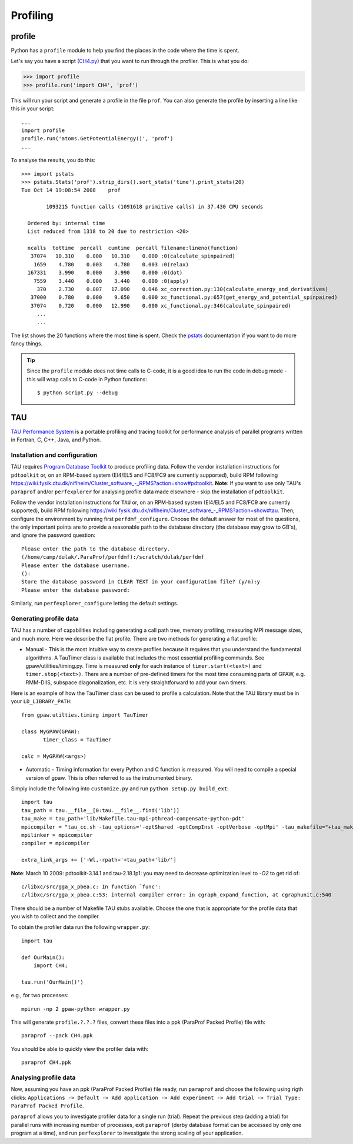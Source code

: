 .. _profiling:

=========
Profiling
=========

profile
=======

Python has a ``profile`` module to help you find the places in the code where the time is spent.

Let's say you have a script
(`CH4.py <https://svn.fysik.dtu.dk/projects/gpaw/trunk/test/CH4.py>`_)
that you want to run through the profiler.  This is what you do:

>>> import profile
>>> profile.run('import CH4', 'prof')

This will run your script and generate a profile in the file ``prof``.  You can also generate the profile by inserting a line like this in your script::

  ...
  import profile
  profile.run('atoms.GetPotentialEnergy()', 'prof')
  ...

To analyse the results, you do this::

 >>> import pstats
 >>> pstats.Stats('prof').strip_dirs().sort_stats('time').print_stats(20)
 Tue Oct 14 19:08:54 2008    prof

         1093215 function calls (1091618 primitive calls) in 37.430 CPU seconds

   Ordered by: internal time
   List reduced from 1318 to 20 due to restriction <20>

   ncalls  tottime  percall  cumtime  percall filename:lineno(function)
    37074   10.310    0.000   10.310    0.000 :0(calculate_spinpaired)
     1659    4.780    0.003    4.780    0.003 :0(relax)
   167331    3.990    0.000    3.990    0.000 :0(dot)
     7559    3.440    0.000    3.440    0.000 :0(apply)
      370    2.730    0.007   17.090    0.046 xc_correction.py:130(calculate_energy_and_derivatives)
    37000    0.780    0.000    9.650    0.000 xc_functional.py:657(get_energy_and_potential_spinpaired)
    37074    0.720    0.000   12.990    0.000 xc_functional.py:346(calculate_spinpaired)
      ...
      ...

The list shows the 20 functions where the most time is spent.  Check the pstats_ documentation if you want to do more fancy things.

.. _pstats: http://docs.python.org/lib/module-profile.html


.. tip::

   Since the ``profile`` module does not time calls to C-code, it
   is a good idea to run the code in debug mode - this will wrap
   calls to C-code in Python functions::

     $ python script.py --debug

TAU
===

`TAU Performance System <http://www.cs.uoregon.edu/research/tau/>`_
is a portable profiling and tracing toolkit for performance analysis
of parallel programs written in Fortran, C, C++, Java, and Python.


Installation and configuration
------------------------------

TAU requires `Program Database Toolkit
<http://www.cs.uoregon.edu/research/pdt/>`_ to produce profiling
data. Follow the vendor installation instructions for ``pdtoolkit``
or, on an RPM-based system (El4/EL5 and FC8/FC9 are currently
supported), build RPM following
`<https://wiki.fysik.dtu.dk/niflheim/Cluster_software_-_RPMS?action=show#pdtoolkit>`_. **Note**:
If you want to use only TAU's ``paraprof`` and/or ``perfexplorer`` for
analysing profile data made elsewhere - skip the installation of
``pdtoolkit``.

Follow the vendor installation instructions for ``TAU`` or, on an RPM-based
system (El4/EL5 and FC8/FC9 are currently supported), build RPM following
`<https://wiki.fysik.dtu.dk/niflheim/Cluster_software_-_RPMS?action=show#tau>`_.
Then, configure the environment by running first ``perfdmf_configure``.
Choose the default answer for most of the questions, the only important
points are to provide a reasonable path to the database directory
(the database may grow to GB's), and ignore the password question::

  Please enter the path to the database directory.
  (/home/camp/dulak/.ParaProf/perfdmf):/scratch/dulak/perfdmf
  Please enter the database username.
  ():
  Store the database password in CLEAR TEXT in your configuration file? (y/n):y
  Please enter the database password:

Similarly, run ``perfexplorer_configure`` letting the default settings.

Generating profile data
-----------------------
TAU has a number of capabilities including generating a call path
tree, memory profiling, measuring MPI message sizes, and much
more. Here we describe the flat profile. There are two methods for
generating a flat profile:

* Manual - This is the most intuitive way to create profiles because it requires that you understand the fundamental algorithms. A TauTimer class is available that includes the most essential profiling commands. See gpaw/utilities/timing.py. Time is measured  **only** for each instance of ``timer.start(<text>)`` and ``timer.stop(<text>)``. There are a number of pre-defined timers for the most time consuming parts of GPAW, e.g. RMM-DIIS, subspace diagonalization, etc. It is very straightforward to add your own timers.

Here is an example of how the TauTimer class can be used to profile a calculation. Note that the TAU library must be in your ``LD_LIBRARY_PATH``::

  from gpaw.utilties.timing import TauTimer

  class MyGPAW(GPAW):
         timer_class = TauTimer

  calc = MyGPAW(<args>)


* Automatic - Timing information for every Python and C function is measured. You will need to compile a special version of gpaw. This is often referred to as the instrumented binary.

Simply include the following into ``customize.py`` and run ``python setup.py build_ext``::

  import tau
  tau_path = tau.__file__[0:tau.__file__.find('lib')]
  tau_make = tau_path+'lib/Makefile.tau-mpi-pthread-compensate-python-pdt'
  mpicompiler = "tau_cc.sh -tau_options='-optShared -optCompInst -optVerbose -optMpi' -tau_makefile="+tau_make
  mpilinker = mpicompiler
  compiler = mpicompiler

  extra_link_args += ['-Wl,-rpath='+tau_path+'lib/']

**Note**: March 10 2009: pdtoolkit-3.14.1 and tau-2.18.1p1: you may need to decrease optimization level to `-O2` to get rid of::

  c/libxc/src/gga_x_pbea.c: In function `func':
  c/libxc/src/gga_x_pbea.c:53: internal compiler error: in cgraph_expand_function, at cgraphunit.c:540

There should be a number of Makefile TAU stubs available. Choose the one that is appropriate for the profile data that you wish to collect and the compiler.
 
To obtain the profiler data run the following ``wrapper.py``::

  import tau

  def OurMain():
      import CH4;

  tau.run('OurMain()')

e.g., for two processes::

  mpirun -np 2 gpaw-python wrapper.py

This will generate ``profile.?.?.?`` files, convert
these files into a ppk (ParaProf Packed Profile) file with::

  paraprof --pack CH4.ppk

You should be able to quickly view the profiler data with::

  paraprof CH4.ppk



Analysing profile data
----------------------

Now, assuming you have an ppk (ParaProf Packed Profile) file ready,
run ``paraprof`` and choose the following using rigth clicks:
``Applications -> Default -> Add application -> Add experiment -> Add
trial -> Trial Type: ParaProf Packed Profile``.

``paraprof`` allows you to investigate profiler data for a single run (trial).
Repeat the previous step (adding a trial) for parallel runs
with increasing number of processes, exit ``paraprof`` (derby database
format can be accessed by only one program at a time), and run
``perfexplorer`` to investigate the strong scaling of your application.
